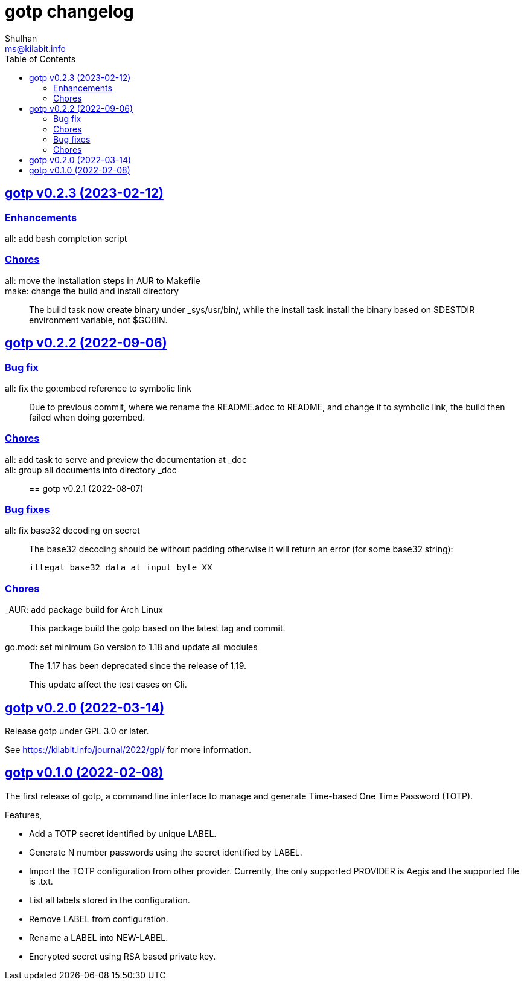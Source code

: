 // SPDX-FileCopyrightText: 2022 M. Shulhan <ms@kilabit.info>
// SPDX-License-Identifier: GPL-3.0-or-later
= gotp changelog
Shulhan <ms@kilabit.info>
:toc:
:sectanchors:
:sectlinks:


[#v0_2_3]
== gotp v0.2.3 (2023-02-12)

[#v0_2_3_enhancements]
===  Enhancements

all: add bash completion script::

[#v0_2_3_chores]
===  Chores

all: move the installation steps in AUR to Makefile::


make: change the build and install directory::
+
The build task now create binary under _sys/usr/bin/, while the install
task install the binary based on $DESTDIR environment variable, not $GOBIN.


[#v0_2_2]
== gotp v0.2.2 (2022-09-06)

[#v0_2_2_bug_fix]
=== Bug fix

all: fix the go:embed reference to symbolic link::
+
Due to previous commit, where we rename the README.adoc to README, and
change it to symbolic link, the build then failed when doing go:embed.

[#v0_2_2_chores]
=== Chores

all: add task to serve and preview the documentation at _doc::

all: group all documents into directory _doc::


[#v0_2_1]
== gotp v0.2.1 (2022-08-07)

[#v0_2_1_bug_fixes]
===  Bug fixes

all: fix base32 decoding on secret::
+
--
The base32 decoding should be without padding otherwise it will return
an error (for some base32 string):

	illegal base32 data at input byte XX
--

[#v0_2_1_chores]
===  Chores

_AUR: add package build for Arch Linux::
This package build the gotp based on the latest tag and commit.

go.mod: set minimum Go version to 1.18 and update all modules::
+
--
The 1.17 has been deprecated since the release of 1.19.

This update affect the test cases on Cli.
--

[#v0_2_0]
== gotp v0.2.0 (2022-03-14)

Release gotp under GPL 3.0 or later.

See https://kilabit.info/journal/2022/gpl/ for more information.


[#v0_1_0]
== gotp v0.1.0 (2022-02-08)

The first release of gotp, a command line interface to manage and generate
Time-based One Time Password (TOTP).

Features,

* Add a TOTP secret identified by unique LABEL.
* Generate N number passwords using the secret identified by LABEL.
* Import the TOTP configuration from other provider.
  Currently, the only supported PROVIDER is Aegis and the supported file
  is .txt.
* List all labels stored in the configuration.
* Remove LABEL from configuration.
* Rename a LABEL into NEW-LABEL.
* Encrypted secret using RSA based private key.
